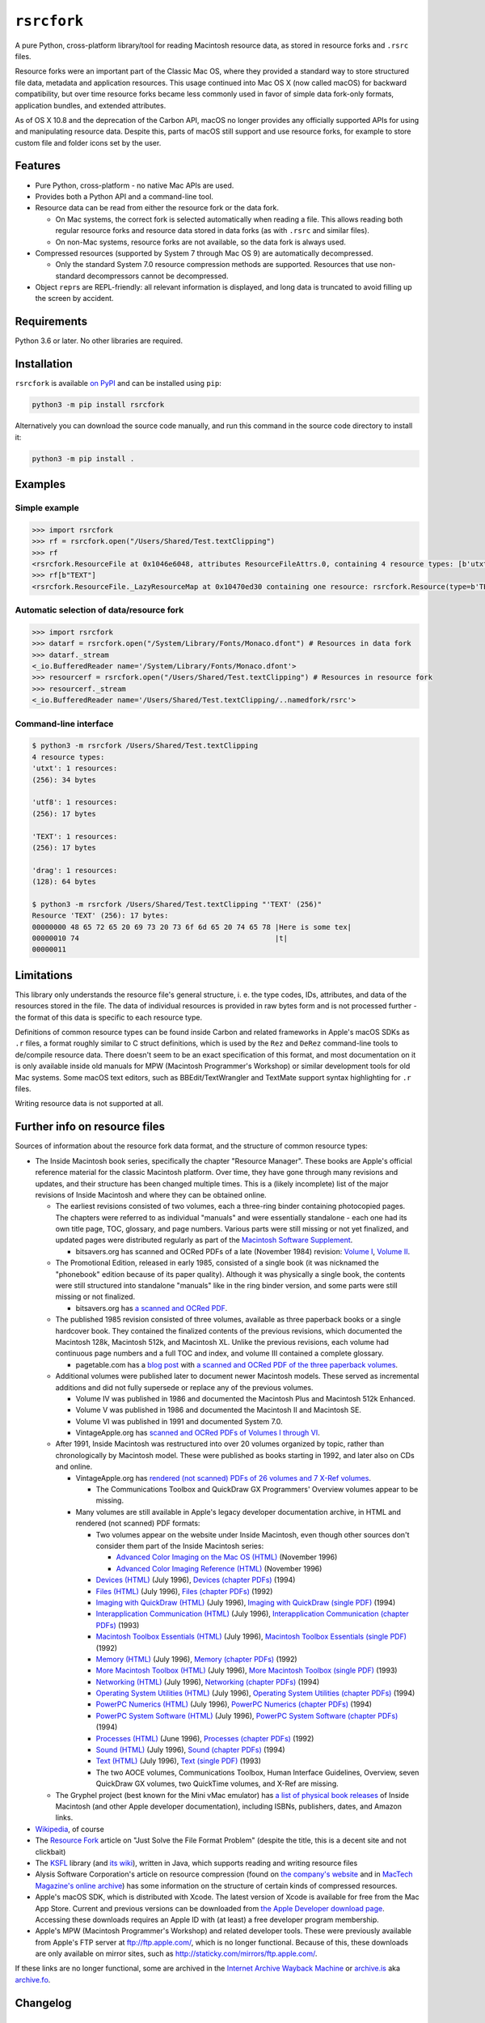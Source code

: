 ``rsrcfork``
============

A pure Python, cross-platform library/tool for reading Macintosh resource data, as stored in resource forks and ``.rsrc`` files.

Resource forks were an important part of the Classic Mac OS, where they provided a standard way to store structured file data, metadata and application resources. This usage continued into Mac OS X (now called macOS) for backward compatibility, but over time resource forks became less commonly used in favor of simple data fork-only formats, application bundles, and extended attributes.

As of OS X 10.8 and the deprecation of the Carbon API, macOS no longer provides any officially supported APIs for using and manipulating resource data. Despite this, parts of macOS still support and use resource forks, for example to store custom file and folder icons set by the user.

Features
--------

* Pure Python, cross-platform - no native Mac APIs are used.
* Provides both a Python API and a command-line tool.
* Resource data can be read from either the resource fork or the data fork.

  * On Mac systems, the correct fork is selected automatically when reading a file. This allows reading both regular resource forks and resource data stored in data forks (as with ``.rsrc`` and similar files).
  * On non-Mac systems, resource forks are not available, so the data fork is always used.

* Compressed resources (supported by System 7 through Mac OS 9) are automatically decompressed.

  * Only the standard System 7.0 resource compression methods are supported. Resources that use non-standard decompressors cannot be decompressed.

* Object ``repr``\s are REPL-friendly: all relevant information is displayed, and long data is truncated to avoid filling up the screen by accident.

Requirements
------------

Python 3.6 or later. No other libraries are required.

Installation
------------

``rsrcfork`` is available `on PyPI <https://pypi.org/project/rsrcfork/>`_ and can be installed using ``pip``: 

.. code-block:: sh

    python3 -m pip install rsrcfork

Alternatively you can download the source code manually, and run this command in the source code directory to install it:

.. code-block:: sh

    python3 -m pip install .

Examples
--------

Simple example
^^^^^^^^^^^^^^

.. code-block:: python

    >>> import rsrcfork
    >>> rf = rsrcfork.open("/Users/Shared/Test.textClipping")
    >>> rf
    <rsrcfork.ResourceFile at 0x1046e6048, attributes ResourceFileAttrs.0, containing 4 resource types: [b'utxt', b'utf8', b'TEXT', b'drag']>
    >>> rf[b"TEXT"]
    <rsrcfork.ResourceFile._LazyResourceMap at 0x10470ed30 containing one resource: rsrcfork.Resource(type=b'TEXT', id=256, name=None, attributes=ResourceAttrs.0, data=b'Here is some text')>

Automatic selection of data/resource fork
^^^^^^^^^^^^^^^^^^^^^^^^^^^^^^^^^^^^^^^^^

.. code-block:: python

    >>> import rsrcfork
    >>> datarf = rsrcfork.open("/System/Library/Fonts/Monaco.dfont") # Resources in data fork
    >>> datarf._stream
    <_io.BufferedReader name='/System/Library/Fonts/Monaco.dfont'>
    >>> resourcerf = rsrcfork.open("/Users/Shared/Test.textClipping") # Resources in resource fork
    >>> resourcerf._stream
    <_io.BufferedReader name='/Users/Shared/Test.textClipping/..namedfork/rsrc'>

Command-line interface
^^^^^^^^^^^^^^^^^^^^^^

.. code-block:: sh

    $ python3 -m rsrcfork /Users/Shared/Test.textClipping
    4 resource types:
    'utxt': 1 resources:
    (256): 34 bytes
    
    'utf8': 1 resources:
    (256): 17 bytes
    
    'TEXT': 1 resources:
    (256): 17 bytes
    
    'drag': 1 resources:
    (128): 64 bytes
    
    $ python3 -m rsrcfork /Users/Shared/Test.textClipping "'TEXT' (256)"
    Resource 'TEXT' (256): 17 bytes:
    00000000 48 65 72 65 20 69 73 20 73 6f 6d 65 20 74 65 78 |Here is some tex|
    00000010 74                                              |t|
    00000011

Limitations
-----------

This library only understands the resource file's general structure, i. e. the type codes, IDs, attributes, and data of the resources stored in the file. The data of individual resources is provided in raw bytes form and is not processed further - the format of this data is specific to each resource type.

Definitions of common resource types can be found inside Carbon and related frameworks in Apple's macOS SDKs as ``.r`` files, a format roughly similar to C struct definitions, which is used by the ``Rez`` and ``DeRez`` command-line tools to de/compile resource data. There doesn't seem to be an exact specification of this format, and most documentation on it is only available inside old manuals for MPW (Macintosh Programmer's Workshop) or similar development tools for old Mac systems. Some macOS text editors, such as BBEdit/TextWrangler and TextMate support syntax highlighting for ``.r`` files.

Writing resource data is not supported at all.

Further info on resource files
------------------------------

Sources of information about the resource fork data format, and the structure of common resource types:

* The Inside Macintosh book series, specifically the chapter "Resource Manager". These books are Apple's official reference material for the classic Macintosh platform. Over time, they have gone through many revisions and updates, and their structure has been changed multiple times. This is a (likely incomplete) list of the major revisions of Inside Macintosh and where they can be obtained online.

  * The earliest revisions consisted of two volumes, each a three-ring binder containing photocopied pages. The chapters were referred to as individual "manuals" and were essentially standalone - each one had its own title page, TOC, glossary, and page numbers. Various parts were still missing or not yet finalized, and updated pages were distributed regularly as part of the `Macintosh Software Supplement <https://macgui.com/news/article.php?t=447>`_.
  
    * bitsavers.org has scanned and OCRed PDFs of a late (November 1984) revision: `Volume I <http://bitsavers.org/pdf/apple/mac/Inside_Macintosh_Vol_1_1984.pdf>`_, `Volume II <http://bitsavers.org/pdf/apple/mac/Inside_Macintosh_Vol_2_1984.pdf>`_.
  
  * The Promotional Edition, released in early 1985, consisted of a single book (it was nicknamed the "phonebook" edition because of its paper quality). Although it was physically a single book, the contents were still structured into standalone "manuals" like in the ring binder version, and some parts were still missing or not finalized.
  
    * bitsavers.org has `a scanned and OCRed PDF <http://bitsavers.org/pdf/apple/mac/Inside_Macintosh_Promotional_Edition_1985.pdf>`_.
  
  * The published 1985 revision consisted of three volumes, available as three paperback books or a single hardcover book. They contained the finalized contents of the previous revisions, which documented the Macintosh 128k, Macintosh 512k, and Macintosh XL. Unlike the previous revisions, each volume had continuous page numbers and a full TOC and index, and volume III contained a complete glossary.
  
    * pagetable.com has a `blog post <http://www.pagetable.com/?p=50>`_ with `a scanned and OCRed PDF of the three paperback volumes <http://www.weihenstephan.org/~michaste/pagetable/mac/Inside_Macintosh.pdf>`_.
  
  * Additional volumes were published later to document newer Macintosh models. These served as incremental additions and did not fully supersede or replace any of the previous volumes.
  
    * Volume IV was published in 1986 and documented the Macintosh Plus and Macintosh 512k Enhanced.
    * Volume V was published in 1986 and documented the Macintosh II and Macintosh SE.
    * Volume VI was published in 1991 and documented System 7.0.
    * VintageApple.org has `scanned and OCRed PDFs of Volumes I through VI <https://vintageapple.org/inside_o/>`_.
  
  * After 1991, Inside Macintosh was restructured into over 20 volumes organized by topic, rather than chronologically by Macintosh model. These were published as books starting in 1992, and later also on CDs and online.
  
    * VintageApple.org has `rendered (not scanned) PDFs of 26 volumes and 7 X-Ref volumes <https://vintageapple.org/inside_r/>`_.
    
      * The Communications Toolbox and QuickDraw GX Programmers' Overview volumes appear to be missing.
    
    * Many volumes are still available in Apple's legacy developer documentation archive, in HTML and rendered (not scanned) PDF formats:
    
      * Two volumes appear on the website under Inside Macintosh, even though other sources don't consider them part of the Inside Macintosh series:
      
        * `Advanced Color Imaging on the Mac OS (HTML) <https://developer.apple.com/library/archive/documentation/mac/ACI/ACI-2.html>`_ (November 1996)
        * `Advanced Color Imaging Reference (HTML) <https://developer.apple.com/library/archive/documentation/mac/ACIReference/ACIReference-2.html>`_ (November 1996)
      
      * `Devices (HTML) <https://developer.apple.com/library/archive/documentation/mac/Devices/Devices-2.html>`_ (July 1996), `Devices (chapter PDFs) <https://developer.apple.com/library/archive/documentation/mac/pdf/Devices/pdf.html>`_ (1994)
      * `Files (HTML) <https://developer.apple.com/library/archive/documentation/mac/Files/Files-2.html>`_ (July 1996), `Files (chapter PDFs) <https://developer.apple.com/library/archive/documentation/mac/pdf/Files/pdf.html>`_ (1992)
      * `Imaging with QuickDraw (HTML) <https://developer.apple.com/library/archive/documentation/mac/QuickDraw/QuickDraw-2.html>`_ (July 1996), `Imaging with QuickDraw (single PDF) <https://developer.apple.com/library/archive/documentation/mac/pdf/ImagingWithQuickDraw.pdf>`_ (1994)
      * `Interapplication Communication (HTML) <https://developer.apple.com/library/archive/documentation/mac/IAC/IAC-2.html>`_ (July 1996), `Interapplication Communication (chapter PDFs) <https://developer.apple.com/library/archive/documentation/mac/pdf/Interapplication_Communication/pdf.html>`_ (1993)
      * `Macintosh Toolbox Essentials (HTML) <https://developer.apple.com/library/archive/documentation/mac/Toolbox/Toolbox-2.html>`_ (July 1996), `Macintosh Toolbox Essentials (single PDF) <https://developer.apple.com/library/archive/documentation/mac/pdf/MacintoshToolboxEssentials.pdf>`_ (1992)
      * `Memory (HTML) <https://developer.apple.com/library/archive/documentation/mac/Memory/Memory-2.html>`_ (July 1996), `Memory (chapter PDFs) <https://developer.apple.com/library/archive/documentation/mac/pdf/Memory/pdf.html>`_ (1992)
      * `More Macintosh Toolbox (HTML) <https://developer.apple.com/library/archive/documentation/mac/MoreToolbox/MoreToolbox-2.html>`_ (July 1996), `More Macintosh Toolbox (single PDF) <https://developer.apple.com/library/archive/documentation/mac/pdf/MoreMacintoshToolbox.pdf>`_ (1993)
      * `Networking (HTML) <https://developer.apple.com/library/archive/documentation/mac/Networking/Networking-2.html>`_ (July 1996), `Networking (chapter PDFs) <https://developer.apple.com/library/archive/documentation/mac/pdf/Networking/pdf.html>`_ (1994)
      * `Operating System Utilities (HTML) <https://developer.apple.com/library/archive/documentation/mac/OSUtilities/OSUtilities-2.html>`_ (July 1996), `Operating System Utilities (chapter PDFs) <https://developer.apple.com/library/archive/documentation/mac/pdf/Operating_System_Utilities/pdf.html>`_ (1994)
      * `PowerPC Numerics (HTML) <https://developer.apple.com/library/archive/documentation/mac/PPCNumerics/PPCNumerics-2.html>`_ (July 1996), `PowerPC Numerics (chapter PDFs) <https://developer.apple.com/library/archive/documentation/mac/pdf/PPC_Numerics.sit.hqx>`_ (1994)
      * `PowerPC System Software (HTML) <https://developer.apple.com/library/archive/documentation/mac/PPCSoftware/PPCSoftware-2.html>`_ (July 1996), `PowerPC System Software (chapter PDFs) <https://developer.apple.com/library/archive/documentation/mac/pdf/PPC_System_Software.sit.hqx>`_ (1994)
      * `Processes (HTML) <https://developer.apple.com/library/archive/documentation/mac/Processes/Processes-2.html>`_ (June 1996), `Processes (chapter PDFs) <https://developer.apple.com/library/archive/documentation/mac/pdf/Processes/pdf.html>`_ (1992)
      * `Sound (HTML) <https://developer.apple.com/library/archive/documentation/mac/Sound/Sound-2.html>`_ (July 1996), `Sound (chapter PDFs) <https://developer.apple.com/library/archive/documentation/mac/pdf/Sound/pdf.html>`_ (1994)
      * `Text (HTML) <https://developer.apple.com/library/archive/documentation/mac/Text/Text-2.html>`_ (July 1996), `Text (single PDF) <https://developer.apple.com/library/archive/documentation/mac/pdf/Text.pdf>`_ (1993)
      * The two AOCE volumes, Communications Toolbox, Human Interface Guidelines, Overview, seven QuickDraw GX volumes, two QuickTime volumes, and X-Ref are missing.
  
  * The Gryphel project (best known for the Mini vMac emulator) has `a list of physical book releases <https://www.gryphel.com/c/books/appledev.html>`_ of Inside Macintosh (and other Apple developer documentation), including ISBNs, publishers, dates, and Amazon links.

* `Wikipedia <https://en.wikipedia.org/wiki/Resource_fork>`_, of course
* The `Resource Fork <http://fileformats.archiveteam.org/wiki/Resource_Fork>`_ article on "Just Solve the File Format Problem" (despite the title, this is a decent site and not clickbait)
* The `KSFL <https://github.com/kreativekorp/ksfl>`_ library (and `its wiki <https://github.com/kreativekorp/ksfl/wiki/Macintosh-Resource-File-Format>`_), written in Java, which supports reading and writing resource files
* Alysis Software Corporation's article on resource compression (found on `the company's website <http://www.alysis.us/arctechnology.htm>`_ and in `MacTech Magazine's online archive <http://preserve.mactech.com/articles/mactech/Vol.09/09.01/ResCompression/index.html>`_) has some information on the structure of certain kinds of compressed resources.
* Apple's macOS SDK, which is distributed with Xcode. The latest version of Xcode is available for free from the Mac App Store. Current and previous versions can be downloaded from `the Apple Developer download page <https://developer.apple.com/download/more/>`_. Accessing these downloads requires an Apple ID with (at least) a free developer program membership.
* Apple's MPW (Macintosh Programmer's Workshop) and related developer tools. These were previously available from Apple's FTP server at ftp://ftp.apple.com/, which is no longer functional. Because of this, these downloads are only available on mirror sites, such as http://staticky.com/mirrors/ftp.apple.com/.

If these links are no longer functional, some are archived in the `Internet Archive Wayback Machine <https://archive.org/web/>`_ or `archive.is <http://archive.is/>`_ aka `archive.fo <https://archive.fo/>`_.

Changelog
---------

Version 1.5.1 (next version)
^^^^^^^^^^^^^^^^^^^^^^^^^^^^

* Added a new subcommand-based command-line syntax to the ``rsrcfork`` tool, similar to other CLI tools such as ``git`` or ``diskutil``.

  * This subcommand-based syntax is meant to replace the old CLI options, as the subcommand structure is easier to understand and more extensible in the future.
  * Currently there are three subcommands: ``list`` to list resources in a file, ``read`` to read/display resource data, and ``read-header`` to read a resource file's header data. These subcommands can be used to perform all operations that were also available with the old CLI syntax.
  * The old CLI syntax is still supported for now, but it will be removed soon.
  * The new syntax no longer supports reading CLI arguments from a file (using ``@args_file.txt``), abbreviating long options (e. g. ``--no-d`` instead of ``--no-decompress``), or the short option ``-f`` instead of ``--fork``. If you have a need for any of these features, please open an issue.

Version 1.5.0
^^^^^^^^^^^^^

* Added stream-based decompression methods to the ``rsrcfork.compress`` module.

  * The internal decompressor implementations have been refactored to use streams.
  * This allows for incremental decompression of compressed resource data. In practice this has no noticeable effect yet, because the main ``rsrcfork`` API doesn't support incremental reading of resource data.

* Fixed the command line tool always displaying an incorrect error "Cannot specify an explicit fork when reading from stdin" when using ``-`` (stdin) as the input file.

Version 1.4.0
^^^^^^^^^^^^^

* Added ``length`` and ``length_raw`` attributes to ``Resource``. These attributes are equivalent to the ``len`` of ``data`` and ``data_raw`` respectively, but may be faster to access.

  * Currently, the only optimized case is ``length`` for compressed resources, but more optimizations may be added in the future.

* Added a ``compressed_info`` attribute to ``Resource`` that provides access to the header information of compressed resources.
* Improved handling of compressed resources when listing resource files with the command line tool.

  * Metadata of compressed resources is now displayed even if no decompressor implementation is available (as long as the compressed data header can be parsed).
  * Performance has been improved - the data no longer needs to be fully decompressed to get its length, this information is now read from the header.
  * The ``'dcmp'`` ID used to decompress each resource is displayed.

* Fixed an incorrect ``options.packages`` in ``setup.cfg``, which made the library unusable except when installing from source using ``--editable``.
* Fixed ``ResourceFile.__enter__`` returning ``None``, which made it impossible to use ``ResourceFile`` properly in a ``with`` statement.
* Fixed various minor errors reported by type checking with ``mypy``.

Version 1.3.0.post1
^^^^^^^^^^^^^^^^^^^

* Fixed an incorrect ``options.packages`` in ``setup.cfg``, which made the library unusable except when installing from source using ``--editable``.

Version 1.2.0.post1
^^^^^^^^^^^^^^^^^^^

* Fixed an incorrect ``options.packages`` in ``setup.cfg``, which made the library unusable except when installing from source using ``--editable``.

Version 1.3.0
^^^^^^^^^^^^^

* Added a ``--group`` command line option to group resources in list format by type (the default), ID, or with no grouping.
* Added a ``dump-text`` output format to the command line tool. This format is identical to ``dump``, but instead of a hex dump, it outputs the resource data as text. The data is decoded as MacRoman and classic Mac newlines (``\r``) are translated. This is useful for examining resources that contain mostly plain text.
* Changed the command line tool to sort resources by type and ID, and added a ``--no-sort`` option to disable sorting and output resources in file order (which was the previous behavior).
* Renamed the ``rsrcfork.Resource`` attributes ``resource_type`` and ``resource_id`` to ``type`` and ``id``, respectively. The old names have been deprecated and will be removed in the future, but are still supported for now.
* Changed ``--format=dump`` output to match ``hexdump -C``'s format - spacing has been adjusted, and multiple subsequent identical lines are collapsed into a single ``*``.

Version 1.2.0
^^^^^^^^^^^^^

* Added support for compressed resources.

  * Compressed resource data is automatically decompressed, both in the Python API and on the command line.
  * This is technically a breaking change, since in previous versions the compressed resource data was returned directly. However, this change will not affect end users negatively, unless one has already implemented custom handling for compressed resources.
  * Currently, only the three standard System 7.0 compression formats (``'dcmp'`` IDs 0, 1, 2) are supported. Attempting to access a resource compressed in an unsupported format results in a ``DecompressError``.
  * To access the raw resource data as stored in the file, without automatic decompression, use the ``res.data_raw`` attribute (for the Python API), or the ``--no-decompress`` option (for the command-line interface). This can be used to read the resource data in its compressed form, even if the compression format is not supported.

* Improved automatic data/resource fork selection for files whose resource fork contains invalid data.

  * This fixes reading certain system files with resource data in their data fork (such as HIToolbox.rsrc in HIToolbox.framework, or .dfont fonts) on recent macOS versions (at least macOS 10.14, possibly earlier). Although these files have no resource fork, recent macOS versions will successfully open the resource fork and return garbage data for it. This behavior is now detected and handled by using the data fork instead.

* Replaced the ``rsrcfork`` parameter of ``rsrcfork.open``/``ResourceFork.open`` with a new ``fork`` parameter. ``fork`` accepts string values (like the command line ``--fork`` option) rather than ``rsrcfork``'s hard to understand ``None``/``True``/``False``.

  * The old ``rsrcfork`` parameter has been deprecated and will be removed in the future, but for now it still works as before.

* Added an explanatory message when a resource filter on the command line doesn't match any resources in the resource file. Previously there would either be no output or a confusing error, depending on the selected ``--format``.
* Changed resource type codes and names to be displayed in MacRoman instead of escaping all non-ASCII characters.
* Cleaned up the resource descriptions in listings and dumps to improve readability. Previously they included some redundant or unnecessary information - for example, each resource with no attributes set would be explicitly marked as "no attributes".
* Unified the formats of resource descriptions in listings and dumps, which were previously slightly different from each other.
* Improved error messages when attempting to read multiple resources using ``--format=hex`` or ``--format=raw``.
* Fixed reading from non-seekable streams not working for some resource files.
* Removed the ``allow_seek`` parameter of ``ResourceFork.__init__`` and the ``--read-mode`` command line option. They are no longer necessary, and were already practically useless before due to non-seekable stream reading being broken.

Version 1.1.3.post1
^^^^^^^^^^^^^^^^^^^

* Fixed a formatting error in the README.rst to allow upload to PyPI.

Version 1.1.3
^^^^^^^^^^^^^

**Note: This version is not available on PyPI, see version 1.1.3.post1 changelog for details.**

* Added a setuptools entry point for the command-line interface. This allows calling it using just ``rsrcfork`` instead of ``python3 -m rsrcfork``.
* Changed the default value of ``ResourceFork.__init__``'s ``close`` keyword argument from ``True`` to ``False``. This matches the behavior of classes like ``zipfile.ZipFile`` and ``tarfile.TarFile``.
* Fixed ``ResourceFork.open`` and ``ResourceFork.__init__`` not closing their streams in some cases.
* Refactored the single ``rsrcfork.py`` file into a package. This is an internal change and should have no effect on how the ``rsrcfork`` module is used.

Version 1.1.2
^^^^^^^^^^^^^

* Added support for the resource file attributes "Resources Locked" and "Printer Driver MultiFinder Compatible" from ResEdit.
* Added more dummy constants for resource attributes with unknown meaning, so that resource files containing such attributes can be loaded without errors.

Version 1.1.1
^^^^^^^^^^^^^

* Fixed overflow issue with empty resource files or empty resource type entries
* Changed ``_hexdump`` to behave more like ``hexdump -C``

Version 1.1.0
^^^^^^^^^^^^^

* Added a command-line interface - run ``python3 -m rsrcfork --help`` for more info

Version 1.0.0
^^^^^^^^^^^^^

* Initial version
